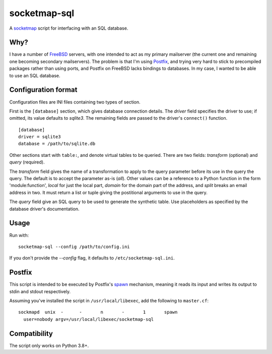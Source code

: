 =============
socketmap-sql
=============

A socketmap_ script for interfacing with an SQL database.

.. _socketmap: http://www.postfix.org/socketmap_table.5.html

Why?
====

I have a number of FreeBSD_ servers, with one intended to act as my primary
mailserver (the current one and remaining one becoming secondary mailservers).
The problem is that I'm using Postfix_, and trying very hard to stick to
precompiled packages rather than using ports, and Postfix on FreeBSD lacks
bindings to databases. In my case, I wanted to be able to use an SQL database.

.. _FreeBSD: https://www.freebsd.org/
.. _Postfix: http://www.postfix.org/

Configuration format
====================

Configuration files are INI files containing two types of section.

First is the ``[database]`` section, which gives database connection details.
The *driver* field specifies the driver to use; if omitted, its value defaults
to *sqlite3*. The remaining fields are passed to the driver's ``connect()``
function.

::

    [database]
    driver = sqlite3
    database = /path/to/sqlite.db

Other sections start with ``table:``, and denote virtual tables to be queried.
There are two fields: *transform* (optional) and *query* (required).

The *transform* field gives the name of a transformation to apply to the query
parameter before its use in the query the query. The default is to accept the
parameter as-is (*all*). Other values can be a reference to a Python function
in the form 'module:function', *local* for just the local part, *domain* for
the domain part of the address, and *split* breaks an email address in two.
It must return a list or tuple giving the postitional arguments to use in the
query.

The *query* field give an SQL query to be used to generate the synthetic table.
Use placeholders as specified by the database driver's documentation.

Usage
=====

Run with::

    socketmap-sql --config /path/to/config.ini

If you don't provide the *--config* flag, it defaults to
``/etc/socketmap-sql.ini``.

Postfix
=======

This script is intended to be executed by Postfix's spawn_ mechanism, meaning
it reads its input and writes its output to stdin and stdout respectively.

.. _spawn: http://www.postfix.org/spawn.8.html

Assuming you've installed the script in ``/usr/local/libexec``, add the
following to ``master.cf``::

    sockmapd  unix  -      -       n       -       1       spawn
      user=nobody argv=/usr/local/libexec/socketmap-sql

Compatibility
=============

The script only works on Python 3.8+.

.. vim:set ft=rst:
